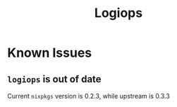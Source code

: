 #+title: Logiops

* Known Issues
** ~logiops~ is out of date
Current ~nixpkgs~ version is 0.2.3, while upstream is 0.3.3

